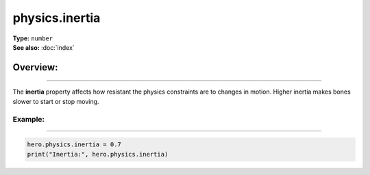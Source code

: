 ===================================
physics.inertia
===================================

| **Type:** ``number``
| **See also:** :doc:`index`

Overview:
.........
--------

The **inertia** property affects how resistant the physics constraints are to changes
in motion. Higher inertia makes bones slower to start or stop moving.

Example:
--------
--------

.. code-block:: lua

   hero.physics.inertia = 0.7
   print("Inertia:", hero.physics.inertia)